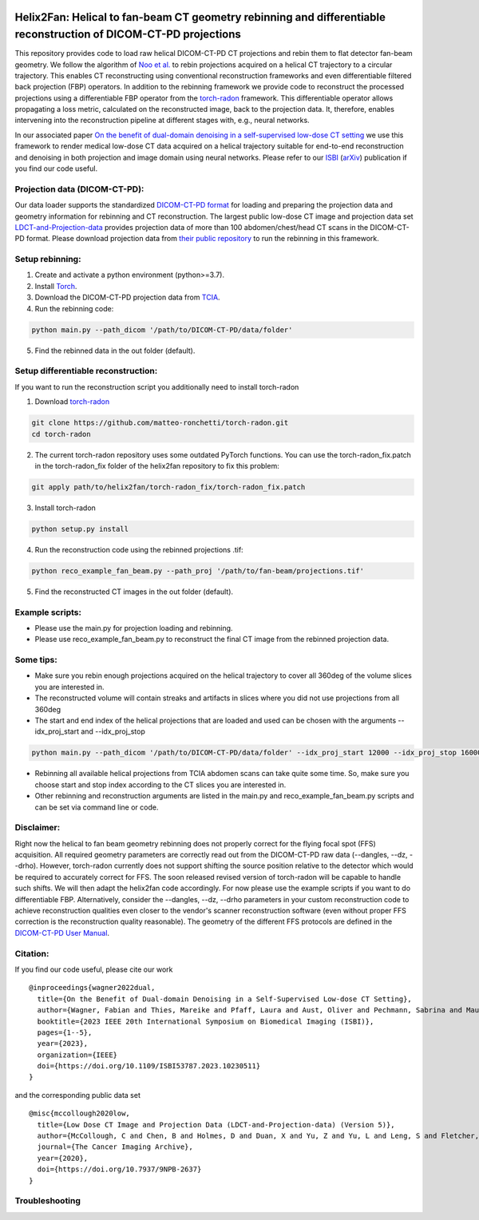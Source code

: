 .. image:: https://img.shields.io/badge/License-Apache%202.0-blue.svg
    :target: https://opensource.org/licenses/Apache-2.0
.. image:: https://img.shields.io/badge/arXiv-2211.01111-f7dda4.svg
    :target: https://arxiv.org/abs/2211.01111

=================================================================================================================
Helix2Fan: Helical to fan-beam CT geometry rebinning and differentiable reconstruction of DICOM-CT-PD projections
=================================================================================================================

This repository provides code to load raw helical DICOM-CT-PD CT projections and
rebin them to flat detector fan-beam geometry. We follow the algorithm
of `Noo et al. <https://doi.org/10.1088/0031-9155/44/2/019>`__ to rebin projections acquired on a
helical CT trajectory to a circular trajectory. This enables CT reconstructing using conventional reconstruction
frameworks and even differentiable filtered back projection (FBP) operators.
In addition to the rebinning framework we provide code to reconstruct the processed projections using a differentiable
FBP operator from the `torch-radon <https://github.com/matteo-ronchetti/torch-radon>`__
framework. This differentiable operator allows propagating a loss metric, calculated on the reconstructed image,
back to the projection data. It, therefore, enables intervening into the reconstruction pipeline at different stages
with, e.g., neural networks.

In our associated paper `On the benefit of dual-domain denoising in a self-supervised low-dose CT setting <https://doi.org/10.1109/ISBI53787.2023.10230511>`__
we use this framework to render medical low-dose CT data acquired on a helical trajectory suitable for end-to-end
reconstruction and denoising in both projection and image domain using neural networks. Please refer to our
`ISBI <https://doi.org/10.1109/ISBI53787.2023.10230511>`__ (`arXiv <https://arxiv.org/pdf/2211.01111.pdf>`__) publication if you find our code useful.

.. image:: out/example_reco.png

Projection data (DICOM-CT-PD):
~~~~~~~~~~~~~~~~~~~~~~~~~~~~~~

Our data loader supports the standardized `DICOM-CT-PD format <https://doi.org/10.1118/1.4935406>`__ for
loading and preparing the projection data and geometry information for rebinning and CT reconstruction.
The largest public low-dose CT image and projection data set
`LDCT-and-Projection-data <https://doi.org/10.1002/mp.14594>`__ provides projection data of more than 100
abdomen/chest/head CT scans in the DICOM-CT-PD format. Please download projection data
from `their public repository <https://doi.org/10.7937/9NPB-2637>`__ to run
the rebinning in this framework.

Setup rebinning:
~~~~~~~~~~~~~~~~

1. Create and activate a python environment (python>=3.7).
2. Install `Torch <https://pytorch.org/get-started/locally/>`__.
3. Download the DICOM-CT-PD projection data from `TCIA <https://doi.org/10.7937/9NPB-2637>`__.
4. Run the rebinning code:

.. code:: bash

   python main.py --path_dicom '/path/to/DICOM-CT-PD/data/folder'

5. Find the rebinned data in the out folder (default).

Setup differentiable reconstruction:
~~~~~~~~~~~~~~~~~~~~~~~~~~~~~~~~~~~~

If you want to run the reconstruction script you additionally need to install torch-radon

1. Download `torch-radon <https://github.com/matteo-ronchetti/torch-radon>`__

.. code:: bash

   git clone https://github.com/matteo-ronchetti/torch-radon.git
   cd torch-radon

2. The current torch-radon repository uses some outdated PyTorch functions. You can use the torch-radon_fix.patch in the torch-radon_fix folder of the helix2fan repository to fix this problem:

.. code:: bash

   git apply path/to/helix2fan/torch-radon_fix/torch-radon_fix.patch

3. Install torch-radon

.. code:: bash

   python setup.py install

4. Run the reconstruction code using the rebinned projections .tif:

.. code:: bash

   python reco_example_fan_beam.py --path_proj '/path/to/fan-beam/projections.tif'

5. Find the reconstructed CT images in the out folder (default).


Example scripts:
~~~~~~~~~~~~~~~~
-  Please use the main.py for projection loading and rebinning.
-  Please use reco_example_fan_beam.py to reconstruct the final CT image from the rebinned projection data.


Some tips:
~~~~~~~~~~
-  Make sure you rebin enough projections acquired on the helical trajectory to cover all 360deg of the volume
   slices you are interested in.
-  The reconstructed volume will contain streaks and artifacts in slices where you did not use projections from
   all 360deg
-  The start and end index of the helical projections that are loaded and used can be chosen with the arguments
   --idx_proj_start and --idx_proj_stop

.. code:: bash

   python main.py --path_dicom '/path/to/DICOM-CT-PD/data/folder' --idx_proj_start 12000 --idx_proj_stop 16000

-  Rebinning all available helical projections from TCIA abdomen scans can take quite some time. So, make sure you
   choose start and stop index according to the CT slices you are interested in.
-  Other rebinning and reconstruction arguments are listed in the main.py and reco_example_fan_beam.py scripts and
   can be set via command line or code.


Disclaimer:
~~~~~~~~~~~
Right now the helical to fan beam geometry rebinning does not properly correct for the flying focal spot (FFS)
acquisition. All required geometry parameters are correctly read out from the DICOM-CT-PD raw data
(--dangles, --dz, --drho). However, torch-radon currently does not support shifting the source
position relative to the detector which would be required to accurately correct for FFS. The soon released
revised version of torch-radon will be capable to handle such shifts. We will then adapt the helix2fan code accordingly.
For now please use the example scripts if you want to do differentiable FBP. Alternatively, consider the --dangles, --dz, --drho
parameters in your custom reconstruction code to achieve reconstruction qualities even closer to the vendor's scanner
reconstruction software (even without proper FFS correction is the reconstruction quality reasonable).
The geometry of the different FFS protocols are defined in the
`DICOM-CT-PD User Manual <https://doi.org/10.7937/9NPB-2637>`__.


Citation:
~~~~~~~~~

If you find our code useful, please cite our work

::

   @inproceedings{wagner2022dual,
     title={On the Benefit of Dual-domain Denoising in a Self-Supervised Low-dose CT Setting},
     author={Wagner, Fabian and Thies, Mareike and Pfaff, Laura and Aust, Oliver and Pechmann, Sabrina and Maul, Noah and Rohleder, Maximilian and Gu, Mingxuan and Utz, Jonas and Denzinger, Felix and Maier, Andreas},
     booktitle={2023 IEEE 20th International Symposium on Biomedical Imaging (ISBI)},
     pages={1--5},
     year={2023},
     organization={IEEE}
     doi={https://doi.org/10.1109/ISBI53787.2023.10230511}
   }

and the corresponding public data set

::

   @misc{mccollough2020low,
     title={Low Dose CT Image and Projection Data (LDCT-and-Projection-data) (Version 5)},
     author={McCollough, C and Chen, B and Holmes, D and Duan, X and Yu, Z and Yu, L and Leng, S and Fletcher, J},
     journal={The Cancer Imaging Archive},
     year={2020},
     doi={https://doi.org/10.7937/9NPB-2637}
   }

Troubleshooting
~~~~~~~~~~~~~~~
